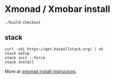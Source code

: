* Xmonad / Xmobar install

#+begin_src
./build-checkout
#+end_src


** stack

#+begin_src
curl -sSL https://get.haskellstack.org/ | sh
stack setup
stack init --force
stack install
#+end_src

More at [[https://brianbuccola.com/how-to-install-xmonad-and-xmobar-via-stack/][xmonad install instrucions]].
